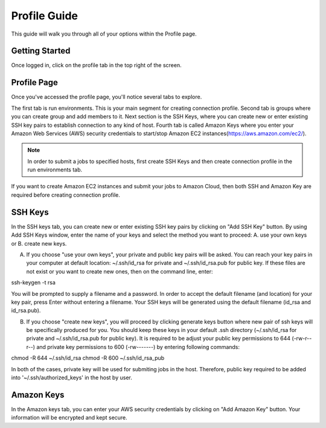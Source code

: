 *************
Profile Guide
*************

This guide will walk you through all of your options within the Profile page.

Getting Started
===============

Once logged in, click on the profile tab in the top right of the screen.

	
Profile Page
============

Once you've accessed the profile page, you'll notice several tabs to explore.

The first tab is run environments. This is your main segment for creating connection profile. Second tab is groups where you can create group and add members to it. 
Next section is the SSH Keys, where you can create new or enter existing SSH key pairs to establish connection to any kind of host. 
Fourth tab is called Amazon Keys where you enter your Amazon Web Services (AWS) security credentials to start/stop Amazon EC2 instances(https://aws.amazon.com/ec2/).

.. note:: In order to submit a jobs to specified hosts, first create SSH Keys and then create connection profile in the run environments tab. 
If you want to create Amazon EC2 instances and submit your jobs to Amazon Cloud, then both SSH and Amazon Key are required before creating connection profile.


SSH Keys
========
In the SSH keys tab, you can create new or enter existing SSH key pairs by clicking on "Add SSH Key" button. By using Add SSH Keys window, enter the name of your keys and select the method you want to proceed: A. use your own keys or B. create new keys. 

A. If you choose "use your own keys", your private and public key pairs will be asked. You can reach your key pairs in your computer at default location: ~/.ssh/id_rsa for private and ~/.ssh/id_rsa.pub for public key. If these files are not exist or you want to create new ones, then on the command line, enter::

ssh-keygen -t rsa

You will be prompted to supply a filename and a password. In order to accept the default filename (and location) for your key pair, press Enter without entering a filename. Your SSH keys will be generated using the default filename (id_rsa and id_rsa.pub). 

B. If you choose "create new keys", you will proceed by clicking generate keys button where new pair of ssh keys will be specifically produced for you. You should keep these keys in your default .ssh directory (~/.ssh/id_rsa for private and ~/.ssh/id_rsa.pub for public key). It is required to be adjust your public key permissions to 644 (-rw-r--r--) and private key permissions to 600 (-rw-------) by entering following commands::

chmod -R 644 ~/.ssh/id_rsa
chmod -R 600 ~/.ssh/id_rsa_pub

In both of the cases, private key will be used for submiting jobs in the host. Therefore, public key required to be added into '~/.ssh/authorized_keys' in the host by user. 

Amazon Keys
===========
In the Amazon keys tab, you can enter your AWS security credentials by clicking on "Add Amazon Key" button. Your information will be encrypted and kept secure.





















